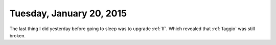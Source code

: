 =========================
Tuesday, January 20, 2015
=========================

The last thing I did yesterday before going to sleep was to upgrade
:ref:`lf`. Which revealed that :ref:`faggio` was still broken.

